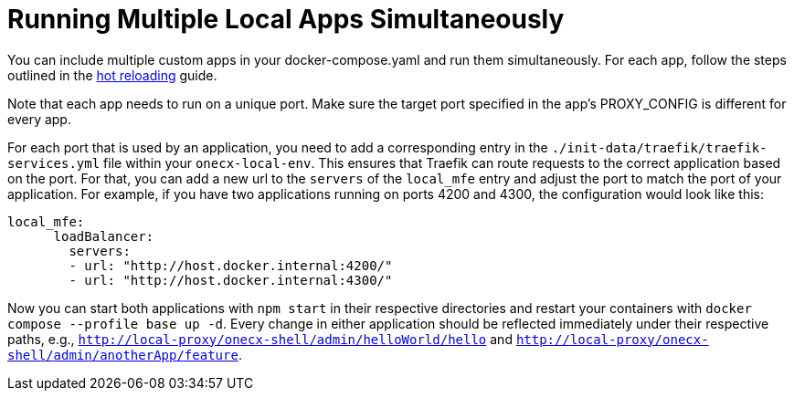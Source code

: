 [#running-multiple-local-apps]
= Running Multiple Local Apps Simultaneously

You can include multiple custom apps in your docker-compose.yaml and run them simultaneously. For each app, follow the steps outlined in the xref:enable_hot_reload.adoc[hot reloading] guide.

Note that each app needs to run on a unique port. Make sure the target port specified in the app's PROXY_CONFIG is different for every app.

For each port that is used by an application, you need to add a corresponding entry in the `./init-data/traefik/traefik-services.yml` file within your `onecx-local-env`. This ensures that Traefik can route requests to the correct application based on the port.
For that, you can add a new url to the `servers` of the `local_mfe` entry and adjust the port to match the port of your application. 
For example, if you have two applications running on ports 4200 and 4300, the configuration would look like this:

[source,yaml]
----
local_mfe:
      loadBalancer:
        servers:
        - url: "http://host.docker.internal:4200/"
        - url: "http://host.docker.internal:4300/"
----

Now you can start both applications with `npm start` in their respective directories and restart your containers with `docker compose --profile base up -d`. Every change in either application should be reflected immediately under their respective paths, e.g., `http://local-proxy/onecx-shell/admin/helloWorld/hello` and `http://local-proxy/onecx-shell/admin/anotherApp/feature`.